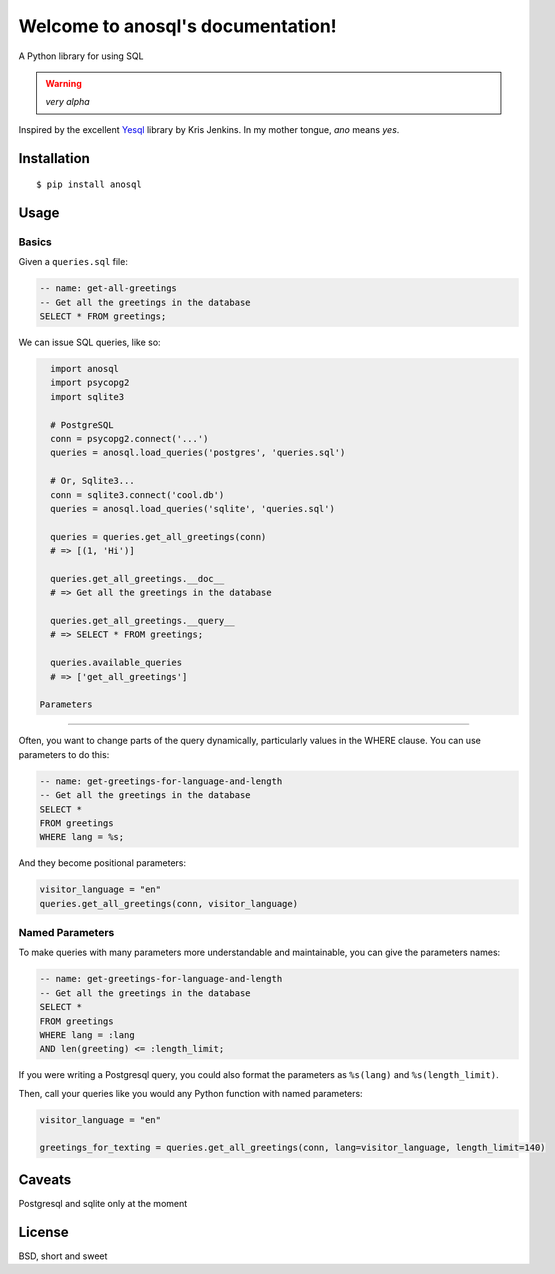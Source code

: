 .. anosql documentation master file, created by
   sphinx-quickstart on Mon Jul 25 09:16:20 2016.
   You can adapt this file completely to your liking, but it should at least
   contain the root `toctree` directive.

Welcome to anosql's documentation!
==================================

.. image:: https://badge.fury.io/py/anosql.svg
    :target: https://badge.fury.io/py/anosql

.. image:: http://readthedocs.org/projects/anosql/badge/?version=latest
    :target: http://anosql.readthedocs.io/en/latest/?badge=latest

.. image:: https://travis-ci.org/honza/anosql.svg?branch=master
    :target: https://travis-ci.org/honza/anosql

A Python library for using SQL

.. warning:: *very alpha*

Inspired by the excellent `Yesql`_ library by Kris Jenkins.  In my mother
tongue, *ano* means *yes*.

Installation
------------

::

    $ pip install anosql

Usage
-----

Basics
******

Given a ``queries.sql`` file:

.. code-block:: sql

    -- name: get-all-greetings
    -- Get all the greetings in the database
    SELECT * FROM greetings;

We can issue SQL queries, like so:

.. code-block:: python

    import anosql
    import psycopg2
    import sqlite3

    # PostgreSQL
    conn = psycopg2.connect('...')
    queries = anosql.load_queries('postgres', 'queries.sql')

    # Or, Sqlite3...
    conn = sqlite3.connect('cool.db')
    queries = anosql.load_queries('sqlite', 'queries.sql')

    queries = queries.get_all_greetings(conn)
    # => [(1, 'Hi')]

    queries.get_all_greetings.__doc__
    # => Get all the greetings in the database

    queries.get_all_greetings.__query__
    # => SELECT * FROM greetings;

    queries.available_queries
    # => ['get_all_greetings']
    
  Parameters
**********

Often, you want to change parts of the query dynamically, particularly values in the WHERE clause.
You can use parameters to do this:

.. code-block:: sql

  -- name: get-greetings-for-language-and-length
  -- Get all the greetings in the database
  SELECT * 
  FROM greetings
  WHERE lang = %s;

And they become positional parameters:

.. code-block:: python
  
  visitor_language = "en"
  queries.get_all_greetings(conn, visitor_language)



Named Parameters
****************

To make queries with many parameters more understandable and maintainable, you can give the parameters names:

.. code-block:: sql

  -- name: get-greetings-for-language-and-length
  -- Get all the greetings in the database
  SELECT * 
  FROM greetings
  WHERE lang = :lang
  AND len(greeting) <= :length_limit;
  
If you were writing a Postgresql query, you could also format the parameters as ``%s(lang)`` and ``%s(length_limit)``.

Then, call your queries like you would any Python function with named parameters:

.. code-block:: python
  
  visitor_language = "en"

  greetings_for_texting = queries.get_all_greetings(conn, lang=visitor_language, length_limit=140)
  

Caveats
-------

Postgresql and sqlite only at the moment

License
-------

BSD, short and sweet

.. _Yesql: https://github.com/krisajenkins/yesql/
